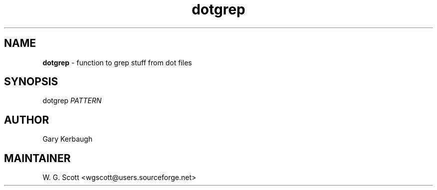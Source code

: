 .TH dotgrep 7 "August 5, 2005" "Mac OS X" "Mac OS X Darwin ZSH customization" 
.SH NAME
.B dotgrep
\- function to grep stuff from dot files

.SH SYNOPSIS
dotgrep 
.I PATTERN

.SH AUTHOR
Gary Kerbaugh 

.SH MAINTAINER
W. G. Scott <wgscott@users.sourceforge.net> 
